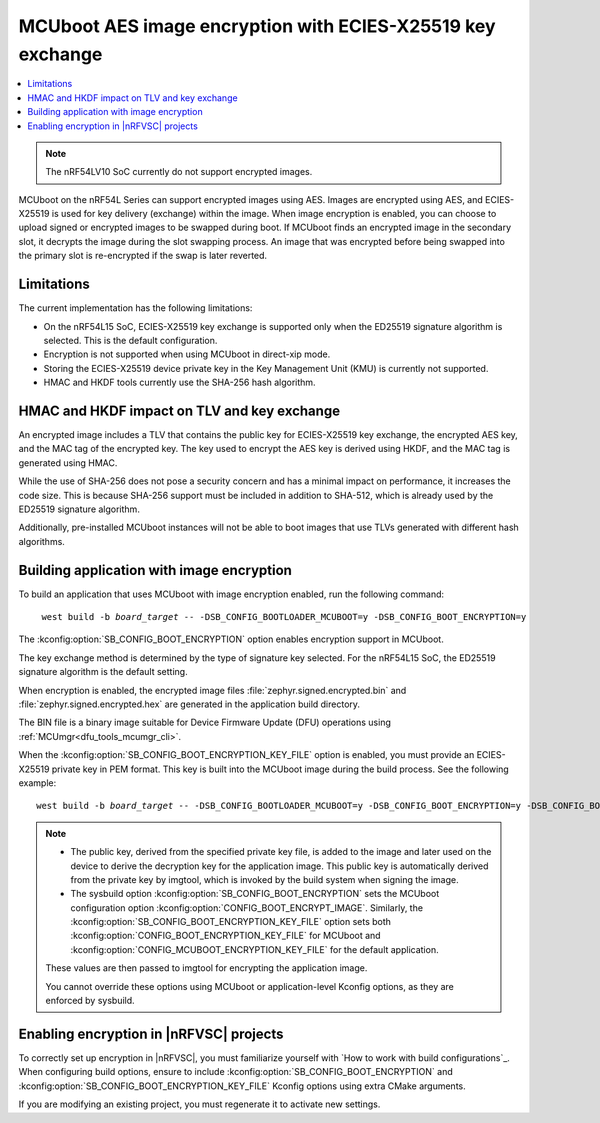 .. _ug_nrf54l_ecies_x25519:

MCUboot AES image encryption with ECIES-X25519 key exchange
###########################################################

.. contents::
   :local:
   :depth: 2

.. note::

   The nRF54LV10 SoC currently do not support encrypted images.

MCUboot on the nRF54L Series can support encrypted images using AES.
Images are encrypted using AES, and ECIES-X25519 is used for key delivery (exchange) within the image.
When image encryption is enabled, you can choose to upload signed or encrypted images to be swapped during boot.
If MCUboot finds an encrypted image in the secondary slot, it decrypts the image during the slot swapping process.
An image that was encrypted before being swapped into the primary slot is re-encrypted if the swap is later reverted.

Limitations
***********

The current implementation has the following limitations:

* On the nRF54L15 SoC, ECIES-X25519 key exchange is supported only when the ED25519 signature algorithm is selected.
  This is the default configuration.
* Encryption is not supported when using MCUboot in direct-xip mode.
* Storing the ECIES-X25519 device private key in the Key Management Unit (KMU) is currently not supported.
* HMAC and HKDF tools currently use the SHA-256 hash algorithm.

HMAC and HKDF impact on TLV and key exchange
********************************************

An encrypted image includes a TLV that contains the public key for ECIES-X25519 key exchange, the encrypted AES key, and the MAC tag of the encrypted key.
The key used to encrypt the AES key is derived using HKDF, and the MAC tag is generated using HMAC.

While the use of SHA-256 does not pose a security concern and has a minimal impact on performance, it increases the code size.
This is because SHA-256 support must be included in addition to SHA-512, which is already used by the ED25519 signature algorithm.

Additionally, pre-installed MCUboot instances will not be able to boot images that use TLVs generated with different hash algorithms.

Building application with image encryption
******************************************

To build an application that uses MCUboot with image encryption enabled, run the following command:

.. parsed-literal::
   :class: highlight

    west build -b *board_target* -- -DSB_CONFIG_BOOTLOADER_MCUBOOT=y -DSB_CONFIG_BOOT_ENCRYPTION=y

The :kconfig:option:`SB_CONFIG_BOOT_ENCRYPTION` option enables encryption support in MCUboot.

The key exchange method is determined by the type of signature key selected.
For the nRF54L15 SoC, the ED25519 signature algorithm is the default setting.

When encryption is enabled, the encrypted image files :file:`zephyr.signed.encrypted.bin` and :file:`zephyr.signed.encrypted.hex` are generated in the application build directory.

The BIN file is a binary image suitable for Device Firmware Update (DFU) operations using :ref:`MCUmgr<dfu_tools_mcumgr_cli>`.

When the :kconfig:option:`SB_CONFIG_BOOT_ENCRYPTION_KEY_FILE` option is enabled, you must provide an ECIES-X25519 private key in PEM format.
This key is built into the MCUboot image during the build process.
See the following example:

.. parsed-literal::
   :class: highlight

   west build -b *board_target* -- -DSB_CONFIG_BOOTLOADER_MCUBOOT=y -DSB_CONFIG_BOOT_ENCRYPTION=y -DSB_CONFIG_BOOT_ENCRYPTION_KEY_FILE=\"<path to key.pem>\"

.. note::
   * The public key, derived from the specified private key file, is added to the image and later used on the device to derive the decryption key for the application image.
     This public key is automatically derived from the private key by imgtool, which is invoked by the build system when signing the image.
   * The sysbuild option :kconfig:option:`SB_CONFIG_BOOT_ENCRYPTION` sets the MCUboot configuration option :kconfig:option:`CONFIG_BOOT_ENCRYPT_IMAGE`.
     Similarly, the :kconfig:option:`SB_CONFIG_BOOT_ENCRYPTION_KEY_FILE` option sets both :kconfig:option:`CONFIG_BOOT_ENCRYPTION_KEY_FILE` for MCUboot and :kconfig:option:`CONFIG_MCUBOOT_ENCRYPTION_KEY_FILE` for the default application.

   These values are then passed to imgtool for encrypting the application image.

   You cannot override these options using MCUboot or application-level Kconfig options, as they are enforced by sysbuild.

Enabling encryption in |nRFVSC| projects
****************************************

To correctly set up encryption in |nRFVSC|, you must familiarize yourself with `How to work with build configurations`_.
When configuring build options, ensure to include :kconfig:option:`SB_CONFIG_BOOT_ENCRYPTION` and :kconfig:option:`SB_CONFIG_BOOT_ENCRYPTION_KEY_FILE` Kconfig options using extra CMake arguments.

If you are modifying an existing project, you must regenerate it to activate new settings.

